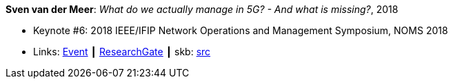 *Sven van der Meer*: _What do we actually manage in 5G? - And what is missing?_, 2018

* Keynote #6: 2018 IEEE/IFIP Network Operations and Management Symposium, NOMS 2018
* Links:
       link:http://noms2018.ieee-noms.org/content/keynotes[Event]
    ┃ link:https://www.researchgate.net/publication/325057988_What_do_we_actually_manage_in_5G_And_what_is_missing[ResearchGate]
    ┃ skb: link:https://github.com/vdmeer/skb/tree/master/library/talks/keynote/2010/vandermeer-2018-noms.adoc[src]
ifdef::local[]
    ┃ link:/library/talks/keynote/2010/[Folder]
endif::[]


